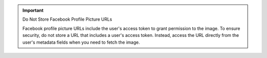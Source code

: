 .. important:: Do Not Store Facebook Profile Picture URLs
   
   Facebook profile picture URLs include the user's access token to grant
   permission to the image. To ensure security, do not store a URL that includes
   a user's access token. Instead, access the URL directly from the user's
   metadata fields when you need to fetch the image.
